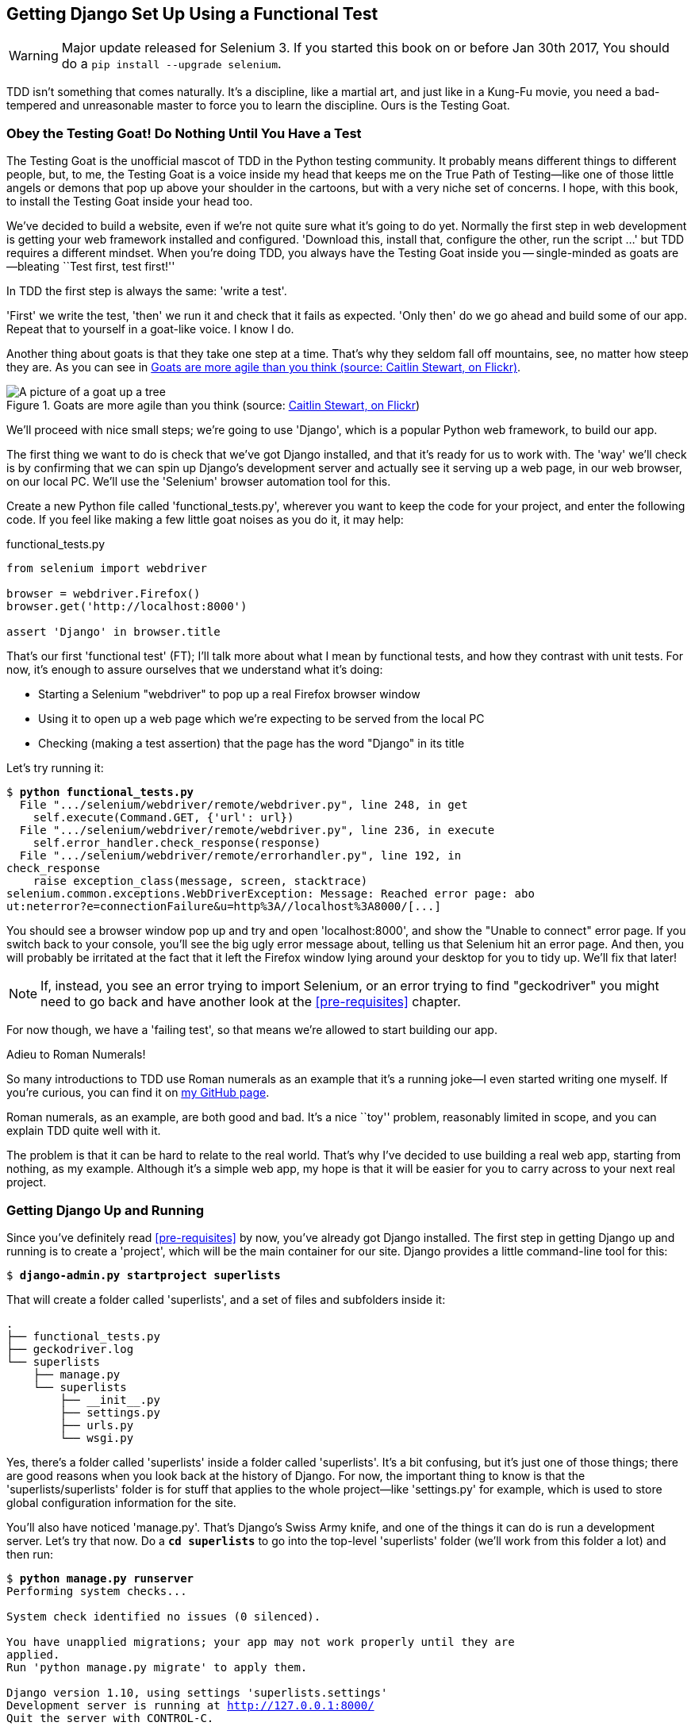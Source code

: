 [[chapter-1]]
Getting Django Set Up Using a Functional Test
---------------------------------------------

WARNING: Major update released for Selenium 3.
    If you started this book on or before Jan 30th 2017,
    You should do a `pip install --upgrade selenium`.


TDD isn't something that comes naturally. It's a
discipline, like a martial art, and just like in a Kung-Fu movie, you
need a bad-tempered and unreasonable master to force you to learn the 
discipline.  Ours is the Testing Goat.


Obey the Testing Goat! Do Nothing Until You Have a Test
~~~~~~~~~~~~~~~~~~~~~~~~~~~~~~~~~~~~~~~~~~~~~~~~~~~~~~~

(((Testing Goat)))
The Testing Goat is the unofficial mascot of TDD in the Python testing
community.  It probably means different things to different people, but, to me,
the Testing Goat is a voice inside my head that keeps me on the True Path of
Testing--like one of those little angels or demons that pop up above your
shoulder in the cartoons, but with a very niche set of concerns. I hope, with
this book, to install the Testing Goat inside your head too.

We've decided to build a website, even if we're not quite sure what it's 
going to do yet. Normally the first step in web development is getting
your web framework installed and configured. 'Download this, install that,
configure the other, run the script ...' but TDD requires a different mindset.
When you're doing TDD, you always have the Testing Goat inside you --
single-minded as goats are--bleating ``Test first, test first!''

In TDD the first step is always the same: 'write a test'.  

'First' we write the test, 'then' we run it and check that it fails as
expected.  'Only then' do we go ahead and build some of our app.  Repeat
that to yourself in a goat-like voice.  I know I do.

Another thing about goats is that they take one step at a time.  That's why
they seldom fall off mountains, see, no matter how steep they are.  As you 
can see in <<tree_goat>>.

[[tree_goat]]
.Goats are more agile than you think (source: http://www.flickr.com/photos/caitlinstewart/2846642630/[Caitlin Stewart, on Flickr])
image::images/twdp_0101.png["A picture of a goat up a tree", scale="50"]

(((Django)))
We'll proceed with nice small steps; we're going to use 'Django', which is
a popular Python web framework, to build our app. 

(((Selenium)))
The first thing we want to do is check that we've got Django installed, and
that it's ready for us to work with. The 'way' we'll check is by confirming
that we can spin up Django's development server and actually see it serving up
a web page, in our web browser, on our local PC. We'll use the 'Selenium'
browser automation tool for this.

[[first-FT]]
Create a new Python file called 'functional_tests.py', wherever you want to
keep the code for your project, and enter the following code.  If you feel like
making a few little goat noises as you do it, it may help:

[role="sourcecode"]
.functional_tests.py
[source,python]
----
from selenium import webdriver

browser = webdriver.Firefox()
browser.get('http://localhost:8000')

assert 'Django' in browser.title
----


((("functional tests/testing (FT)")))
That's our first 'functional test' (FT); I'll talk more about what I mean by
functional tests, and how they contrast with unit tests.  For now, it's enough
to assure ourselves that we understand what it's doing: 

- Starting a Selenium "webdriver" to pop up a real Firefox browser window

- Using it to open up a web page which we're expecting to be served from
  the local PC

- Checking (making a test assertion) that the page has the word "Django" in
  its title

Let's try running it:


[subs="specialcharacters,macros"]
----
$ pass:quotes[*python functional_tests.py*]
  File ".../selenium/webdriver/remote/webdriver.py", line 248, in get
    self.execute(Command.GET, {'url': url})
  File ".../selenium/webdriver/remote/webdriver.py", line 236, in execute
    self.error_handler.check_response(response)
  File ".../selenium/webdriver/remote/errorhandler.py", line 192, in
check_response
    raise exception_class(message, screen, stacktrace)
selenium.common.exceptions.WebDriverException: Message: Reached error page: abo
ut:neterror?e=connectionFailure&u=http%3A//localhost%3A8000/[...]
----

You should see a browser window pop up and try and open 'localhost:8000', and
show the "Unable to connect" error page.  If you switch back to your console,
you'll see the big ugly error message about, telling us that Selenium hit
an error page. And then, you will probably be irritated at the fact that it
left the Firefox window lying around your desktop for you to tidy up.  We'll
fix that later!

NOTE: If, instead, you see an error trying to import Selenium, or an error
    trying to find "geckodriver" you might need
    to go back and have another look at the <<pre-requisites>> chapter.

For now though, we have a 'failing test', so that means we're allowed to start 
building our app.

.Adieu to Roman Numerals!
*******************************************************************************
So many introductions to TDD use Roman numerals as an example that it's a
running joke--I even started writing one myself. If you're curious, you can
find it on https://github.com/hjwp/tdd-roman-numeral-calculator/[my GitHub page].

Roman numerals, as an example, are both good and bad.  It's a nice ``toy''
problem, reasonably limited in scope, and you can explain TDD quite well with
it.

The problem is that it can be hard to relate to the real world.  That's why 
I've decided to use building a real web app, starting from nothing, as my 
example.  Although it's a simple web app, my hope is that it will be easier
for you to carry across to your next real project.
*******************************************************************************


Getting Django Up and Running
~~~~~~~~~~~~~~~~~~~~~~~~~~~~~

((("Django", "startproject")))
Since you've definitely read <<pre-requisites>> by now, you've
already got Django installed.  The first step in getting Django up and running
is to create a 'project', which will be the main container for our site.
Django provides a little command-line tool for this:

[subs="specialcharacters,quotes"]
----
$ *django-admin.py startproject superlists*
----

That will create a folder called 'superlists', and a set of files and
subfolders inside it:

----
.
├── functional_tests.py
├── geckodriver.log
└── superlists
    ├── manage.py
    └── superlists
        ├── __init__.py
        ├── settings.py
        ├── urls.py
        └── wsgi.py
----

Yes, there's a folder called 'superlists' inside a folder called
'superlists'.  It's a bit confusing, but it's just one of those things; there
are good reasons when you look back at the history of Django.  For now, the
important thing to know is that the 'superlists/superlists' folder is for
stuff that applies to the whole project--like 'settings.py' for example,
which is used to store global configuration information for the site.

((("manage.py")))
You'll also have noticed 'manage.py'. That's Django's Swiss Army knife, and
one of the things it can do is run a development server.  Let's try that now.
Do a *`cd superlists`* to go into the top-level 'superlists' folder (we'll
work from this folder a lot) and then run:

[subs="specialcharacters,macros"]
----
$ pass:quotes[*python manage.py runserver*]
Performing system checks...

System check identified no issues (0 silenced).

You have unapplied migrations; your app may not work properly until they are
applied.
Run 'python manage.py migrate' to apply them.

Django version 1.10, using settings 'superlists.settings'
Development server is running at http://127.0.0.1:8000/
Quit the server with CONTROL-C.
----

NOTE: It's safe to ignore that message about "unapplied migrations" for now.
    We'll look at migrations in <<chapter_post_and_database>>.

Leave that running, and open another command shell.  In that, we can try
running our test again (from the folder we started in):


[subs="specialcharacters,macros"]
----
$ pass:quotes[*python functional_tests.py*]
$ 
----

Not much action on the command line, but you should notice two things: firstly,
there was no ugly `AssertionError` and secondly, the Firefox window that
Selenium popped up had a different-looking page on it.


Well, it may not look like much, but that was our first ever passing test!
Hooray!

If it all feels a bit too much like magic, like it wasn't quite real, why not
go and take a look at the dev server manually, by opening a web browser
yourself and visiting http://localhost:8000?  You should see something like
<<it_worked_screenshot>>.

You can quit the development server now if you like, back in the original
shell, using Ctrl-C.

[[it_worked_screenshot]]
.It worked!
image::images/twdp_0102.png["Screenshot of Django It Worked screen"]


Starting a Git Repository
~~~~~~~~~~~~~~~~~~~~~~~~~

((("Git", "repository setup", id="ix_ch01-asciidoc0",range="startofrange")))
((("VCS (version control system)", id="ix_ch01-asciidoc2",range="startofrange")))
There's one last thing to do before we finish the chapter: start to commit our
work to a 'version control system' (VCS).  If you're an experienced programmer
you don't need to hear me preaching about version control, but if you're new to
it please believe me when I say that VCS is a must-have.  As soon as your
project gets to be more than a few weeks old and a few lines of code, having a
tool available to look back over old versions of code, revert changes, explore
new ideas safely, even just as a backup ... boy. TDD goes hand in hand with
version control, so I want to make sure I impart how it fits into the workflow.

So, our first commit! If anything it's a bit late, shame on us. We're using
'Git' as our VCS, 'cos it's the best.  

((("superlists")))
Let's start by moving 'functional_tests.py' into the 'superlists' folder, and
doing the `git init` to start the repository:

[subs="specialcharacters,quotes"]
----
$ *ls*
superlists  functional_tests.py  geckodriver.log
$ *mv functional_tests.py superlists/*
$ *cd superlists*
$ *git init .*
Initialised empty Git repository in /.../superlists/.git/
----


.Our working directory from now on is the top-level 'superlists' folder.
*******************************************************************************
From this point onwards, the top-level 'superlists' folder will be our working
directory.

(For simplicity, in my command listings, I'll always show it as
'/.../superlists/', although it will probably actually be something like
'/home/kind-reader-username/my-python-projects/superlists/'.)

Whenever I show a command to type in, it will assume we're in this directory.
Similarly, if I mention a path to a file, it will be relative to this top-level
directory.  So 'superlists/settings.py' means the 'settings.py' inside the
second-level 'superlists'.

Clear as mud? If in doubt, look for 'manage.py'; you want to be in the same
directory as 'manage.py'.
*******************************************************************************


Now let's take a look and see what files we want to commit:

[subs="specialcharacters,quotes"]
----
$ *ls*
db.sqlite3  manage.py   superlists  functional_tests.py
----

*db.sqlite3* is a database file. We don't that in version control.  Earlier
we also saw *geckodriver.log* which is a logfile from Selenium, which we don't
want to track changes to either.  We'll add both of them to a special file
called '.gitignore' which, um, tells Git what to ignore:

[subs="specialcharacters,quotes"]
----
$ *echo "db.sqlite3" >> .gitignore*
$ *echo "geckodriver.log" >> .gitignore*
----

Next we can add the rest of the contents of the current folder, ".":

[subs="specialcharacters,macros"]
----
$ pass:quotes[*git add .*]
$ pass:quotes[*git status*]
On branch master

Initial commit

Changes to be committed:
  (use "git rm --cached <file>..." to unstage)

        new file:   .gitignore
        new file:   functional_tests.py
        new file:   manage.py
        new file:   superlists/__init__.py
        new file:   superlists/__pycache__/__init__.cpython-35.pyc
        new file:   superlists/__pycache__/settings.cpython-35.pyc
        new file:   superlists/__pycache__/urls.cpython-35.pyc
        new file:   superlists/__pycache__/wsgi.cpython-35.pyc
        new file:   superlists/settings.py
        new file:   superlists/urls.py
        new file:   superlists/wsgi.py
----

Darn!  We've got a bunch of '.pyc' files in there; it's pointless to
commit those.  Let's remove them from Git and add them to
'.gitignore' too:


[subs="specialcharacters,macros"]
----
$ pass:[<strong>git rm -r --cached superlists/__pycache__</strong>]
rm 'superlists/__pycache__/__init__.cpython-35.pyc'
rm 'superlists/__pycache__/settings.cpython-35.pyc'
rm 'superlists/__pycache__/urls.cpython-35.pyc'
rm 'superlists/__pycache__/wsgi.cpython-35.pyc'
$ pass:[<strong>echo "__pycache__" >> .gitignore</strong>]
$ pass:[<strong>echo "*.pyc" >> .gitignore</strong>]
----

Now let's see where we are... (You'll see I'm using `git status` a lot--so
much so that I often alias it to `git st` ... I'm not telling you how to do
that though; I leave you to discover the secrets of Git aliases on your own!):


[subs="specialcharacters,macros"]
----
$ pass:[<strong>git status</strong>]
On branch master

Initial commit

Changes to be committed:
  (use "git rm --cached <file>..." to unstage)

        new file:   .gitignore
        new file:   functional_tests.py
        new file:   manage.py
        new file:   superlists/__init__.py
        new file:   superlists/settings.py
        new file:   superlists/urls.py
        new file:   superlists/wsgi.py

Changes not staged for commit:
  (use "git add <file>..." to update what will be committed)
  (use "git checkout -- <file>..." to discard changes in working directory)

        modified:   .gitignore
----

Looking good, we're ready to do our first commit!

[subs="specialcharacters,quotes"]
----
$ *git add .gitignore*
$ *git commit*
----

When you type `git commit`, it will pop up an editor window for you to write
your commit message in.  Mine looked like 
<<first_git_commit>>.footnote:[Did vi pop up and you had no idea what to do?
Or did you see a message about account identity and `git config --global
user.username`? Go and take another look at <<pre-requisites>>; there are some
brief instructions.]

[[first_git_commit]]
.First Git commit
image::images/twdp_0103.png["Screenshot of git commit vi window"]


NOTE: If you want to really go to town on Git, this is the time to also learn
about how to push your work to a cloud-based VCS hosting service, like GitHub
or BitBucket.  They'll be useful if you think you want to follow along with
this book on different PCs.  I leave it to you to find out how they work; they
have excellent documentation. Alternatively, you can wait until <<deployment-chapter>> when we'll be using one for deployment.

That's it for the VCS lecture. Congratulations!  You've written a
functional test using Selenium, and you've gotten Django installed and running,
in a certifiable, test-first, goat-approved TDD way.  Give yourself a
well-deserved pat on the back before moving on to <<chapter_02_unittest>>.
(((range="endofrange", startref="ix_ch01-asciidoc0")))
(((range="endofrange", startref="ix_ch01-asciidoc2")))


